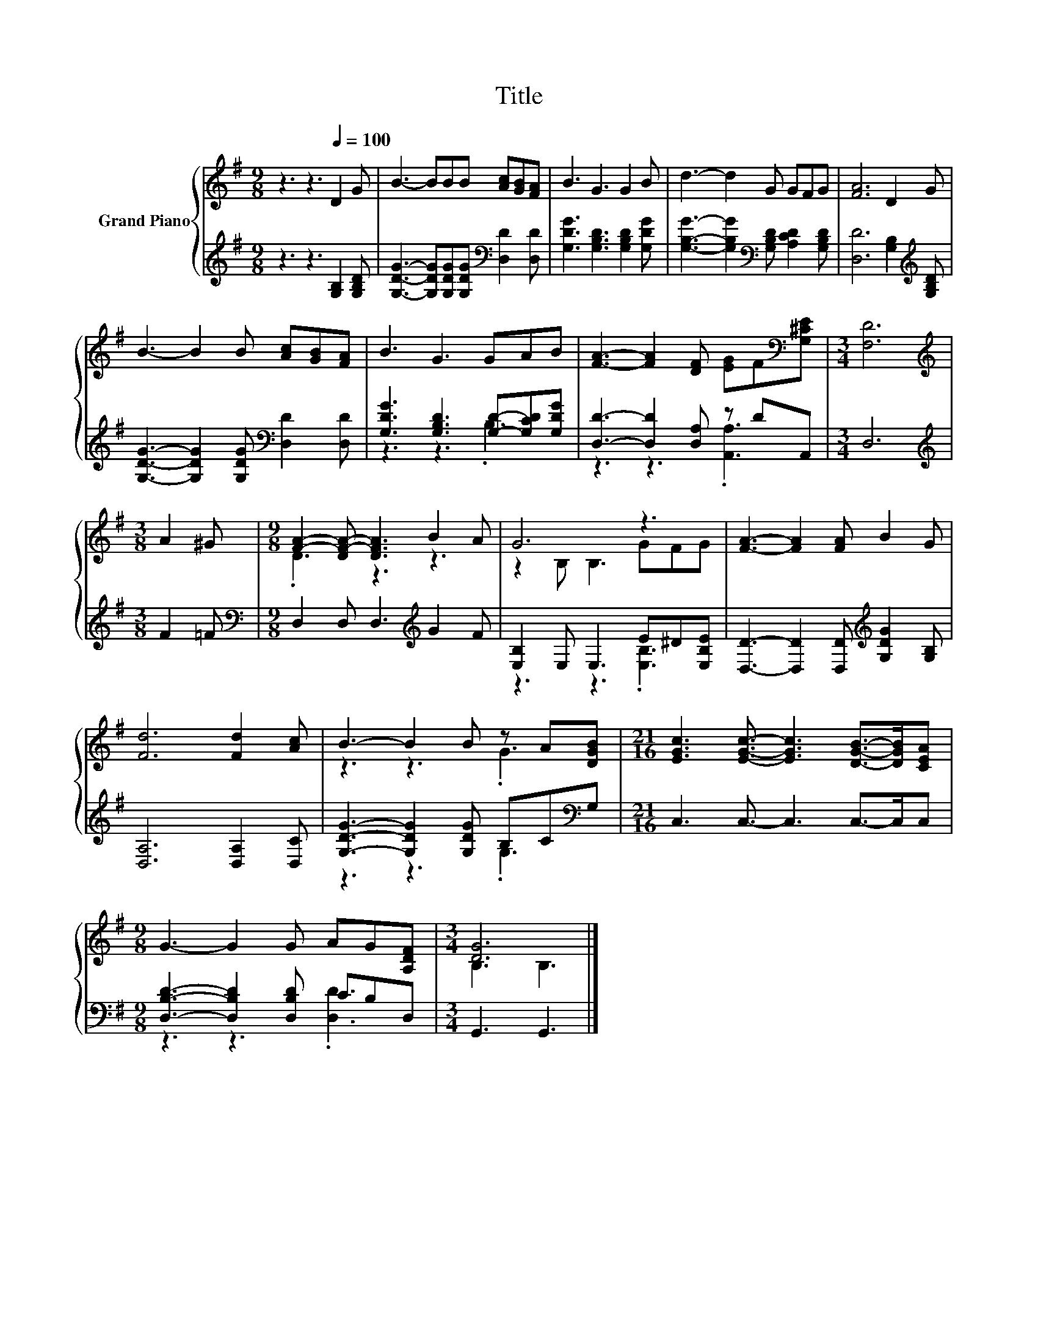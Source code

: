X:1
T:Title
%%score { ( 1 4 ) | ( 2 3 ) }
L:1/8
M:9/8
K:G
V:1 treble nm="Grand Piano"
V:4 treble 
V:2 treble 
V:3 treble 
V:1
 z3 z3[Q:1/4=100] D2 G | B3- BBB [Ac][GB][FA] | B3 G3 G2 B | d3- d2 G GFG | [FA]6 D2 G | %5
 B3- B2 B [Ac][GB][FA] | B3 G3 GAB | [FA]3- [FA]2 [DF] [EG]F[K:bass][G,^CE] |[M:3/4] [F,D]6 | %9
[M:3/8][K:treble] A2 ^G |[M:9/8] [FA]2- [DF-A-] [DFA]3 B2 A | G6 z3 | [FA]3- [FA]2 [FA] B2 G | %13
 [Fd]6 [Fd]2 [Ac] | B3- B2 B z A[DGB] |[M:21/16] [EGc]3 [EGc]3/2- [EGc]3 [DGB]->[DGB][CEA] | %16
[M:9/8] G3- G2 G AG[A,DF] |[M:3/4] [DG]6 |] %18
V:2
 z3 z3 [G,B,]2 [G,B,D] | [G,DG]3- [G,DG][G,DG][G,DG][K:bass] [D,D]2 [D,D] | %2
 [G,DG]3 [G,B,D]3 [G,B,D]2 [G,DG] | [G,B,G]3- [G,B,G]2[K:bass] [G,B,D] [A,CD]2 [G,B,D] | %4
 [D,D]6 [G,B,]2[K:treble] [G,B,D] | [G,DG]3- [G,DG]2 [G,DG][K:bass] [D,D]2 [D,D] | %6
 [G,DG]3 [G,B,D]3 [G,D]-[G,CD][G,DG] | [D,D]3- [D,D]2 [D,A,] z DA,, |[M:3/4] D,6 | %9
[M:3/8][K:treble] F2 =F |[M:9/8][K:bass] D,2 D, D,3[K:treble] G2 F | [E,B,]2 E, E,3 E^D[E,B,E] | %12
 [D,D]3- [D,D]2 [D,D][K:treble] [G,DG]2 [G,B,] | [D,A,]6 [D,A,]2 [D,C] | %14
 [G,DG]3- [G,DG]2 [G,DG] B,C[K:bass]G, |[M:21/16] C,3 C,3/2- C,3 C,->C,C, | %16
[M:9/8] [D,B,D]3- [D,B,D]2 [D,B,D] CB,D, |[M:3/4] G,,3 G,,3 |] %18
V:3
 x9 | x6[K:bass] x3 | x9 | x5[K:bass] x4 | x8[K:treble] x | x6[K:bass] x3 | z3 z3 .B,3 | %7
 z3 z3 .[A,,A,]3 |[M:3/4] x6 |[M:3/8][K:treble] x3 |[M:9/8][K:bass] x6[K:treble] x3 | %11
 z3 z3 .[E,B,]3 | x6[K:treble] x3 | x9 | z3 z3 .G,3[K:bass] |[M:21/16] x21/2 | %16
[M:9/8] z3 z3 .[D,D]3 |[M:3/4] x6 |] %18
V:4
 x9 | x9 | x9 | x9 | x9 | x9 | x9 | x8[K:bass] x |[M:3/4] x6 |[M:3/8][K:treble] x3 | %10
[M:9/8] .D3 z3 z3 | z2 B, B,3 GFG | x9 | x9 | z3 z3 .G3 |[M:21/16] x21/2 |[M:9/8] x9 | %17
[M:3/4] B,3 B,3 |] %18


